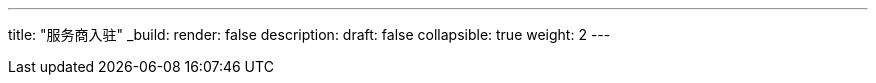 ---
title: "服务商入驻"
_build:
 render: false 
description:
draft: false
collapsible: true
weight: 2
---
